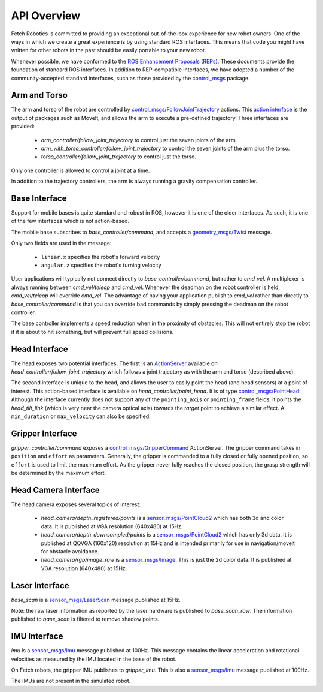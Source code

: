 API Overview
============

Fetch Robotics is committed to providing an exceptional out-of-the-box
experience for new robot owners. One of the ways in which we create a great
experience is by using standard ROS interfaces. This means that code you
might have written for other robots in the past should be easily portable
to your new robot.

Whenever possible, we have conformed to the
`ROS Enhancement Proposals (REPs) <http://www.ros.org/reps/rep-0000.html>`_.
These documents provide the foundation of standard ROS interfaces. In addition
to REP-compatible interfaces, we have adopted a number of the community-accepted
standard interfaces, such as those provided by the 
`control_msgs <http://wiki.ros.org/control_msgs>`_ package.

.. _arm_api:

Arm and Torso
-------------
The arm and torso of the robot are controlled by
`control_msgs/FollowJointTrajectory <http://docs.ros.org/api/control_msgs/html/action/FollowJointTrajectory.html>`_
actions. This `action interface <http://wiki.ros.org/actionlib/DetailedDescription#Action_Interface_.26_Transport_Layer>`_ is the output of packages such as MoveIt, and allows
the arm to execute a pre-defined trajectory. Three interfaces are provided:

 * `arm_controller/follow_joint_trajectory` to control just the seven joints of the arm.
 * `arm_with_torso_controller/follow_joint_trajectory` to control the seven joints of the arm plus the torso.
 * `torso_controller/follow_joint_trajectory` to control just the torso.

Only one controller is allowed to control a joint at a time.

In addition to the trajectory controllers, the arm is always running a gravity
compensation controller.

.. _base_api:

Base Interface
--------------
Support for mobile bases is quite standard and robust in ROS, however it is one
of the older interfaces. As such, it is one of the few interfaces which is not
action-based.

The mobile base subscribes to `base_controller/command`, and accepts a
`geometry_msgs/Twist <http://docs.ros.org/api/geometry_msgs/html/msg/Twist.html>`_
message.

Only two fields are used in the message:

 * ``linear.x`` specifies the robot's forward velocity
 * ``angular.z`` specifies the robot's turning velocity

User applications will typically not connect directly to `base_controller/command`,
but rather to `cmd_vel`. A multiplexer is always running between `cmd_vel/teleop`
and `cmd_vel`. Whenever the deadman on the robot controller is held, `cmd_vel/teleop`
will override `cmd_vel`. The advantage of having your application publish to `cmd_vel`
rather than directly to `base_controller/command` is that you can override bad
commands by simply pressing the deadman on the robot controller.

The base controller implements a speed reduction when in the proximity of
obstacles. This will not entirely stop the robot if it is about to hit something,
but will prevent full speed collisions.

.. _head_api:

Head Interface
--------------
The head exposes two potential interfaces. The first is an `ActionServer <http://wiki.ros.org/actionlib#Client-Server_Interaction>`_
available on `head_controller/follow_joint_trajectory` which follows a joint trajectory as with the
arm and torso (described above).

The second interface is unique to the head, and allows the user to easily point the
head (and head sensors) at a point of interest. This action-based interface is
available on `head_controller/point_head`. It is of type
`control_msgs/PointHead <http://docs.ros.org/api/control_msgs/html/action/PointHead.html>`_.
Although the interface currently does not support any of the ``pointing_axis`` or ``pointing_frame``
fields, it points the `head_tilt_link` (which is very near the camera optical
axis) towards the `target` point to achieve a similar effect. A ``min_duration`` or ``max_velocity`` can also be specified.

.. _gripper_api:

Gripper Interface
-----------------
`gripper_controller/command` exposes a
`control_msgs/GripperCommand <http://docs.ros.org/api/control_msgs/html/action/GripperCommand.html>`_
ActionServer. The gripper command takes in ``position`` and ``effort`` as parameters. Generally,
the gripper is commanded to a fully closed or fully opened position, so
``effort`` is used to limit the maximum effort. As the gripper never fully reaches
the closed position, the grasp strength will be determined by the maximum
effort.

.. _camera_api:

Head Camera Interface
---------------------
The head camera exposes several topics of interest:

 * `head_camera/depth_registered/points` is a `sensor_msgs/PointCloud2 <http://docs.ros.org/api/sensor_msgs/html/msg/PointCloud2.html>`_
   which has both 3d and color data. It is published at VGA resolution (640x480)
   at 15Hz.
 * `head_camera/depth_downsampled/points` is a `sensor_msgs/PointCloud2 <http://docs.ros.org/api/sensor_msgs/html/msg/PointCloud2.html>`_
   which has only 3d data. It is published at QQVGA (160x120) resolution at
   15Hz and is intended primarily for use in navigation/moveit for obstacle
   avoidance.
 * `head_camera/rgb/image_raw` is a `sensor_msgs/Image <http://docs.ros.org/api/sensor_msgs/html/msg/Image.html>`_.
   This is just the 2d color data. It is published at VGA resolution (640x480)
   at 15Hz.

.. _laser_api:

Laser Interface
---------------

`base_scan` is a `sensor_msgs/LaserScan <http://docs.ros.org/api/sensor_msgs/html/msg/LaserScan.html>`_
message published at 15Hz.

Note: the raw laser information as reported by the laser hardware is published to
`base_scan_raw`. The information published to `base_scan` is filtered to remove
shadow points.

.. _imu_api:

IMU Interface
-------------

`imu` is a `sensor_msgs/Imu <http://docs.ros.org/api/sensor_msgs/html/msg/Imu.html>`_
message published at 100Hz. This message contains the linear acceleration and
rotational velocities as measured by the IMU located in the base of the robot.

On Fetch robots, the gripper IMU publishes to `gripper_imu`. This is also
a `sensor_msgs/Imu <http://docs.ros.org/api/sensor_msgs/html/msg/Imu.html>`_
message published at 100Hz.

The IMUs are not present in the simulated robot.
